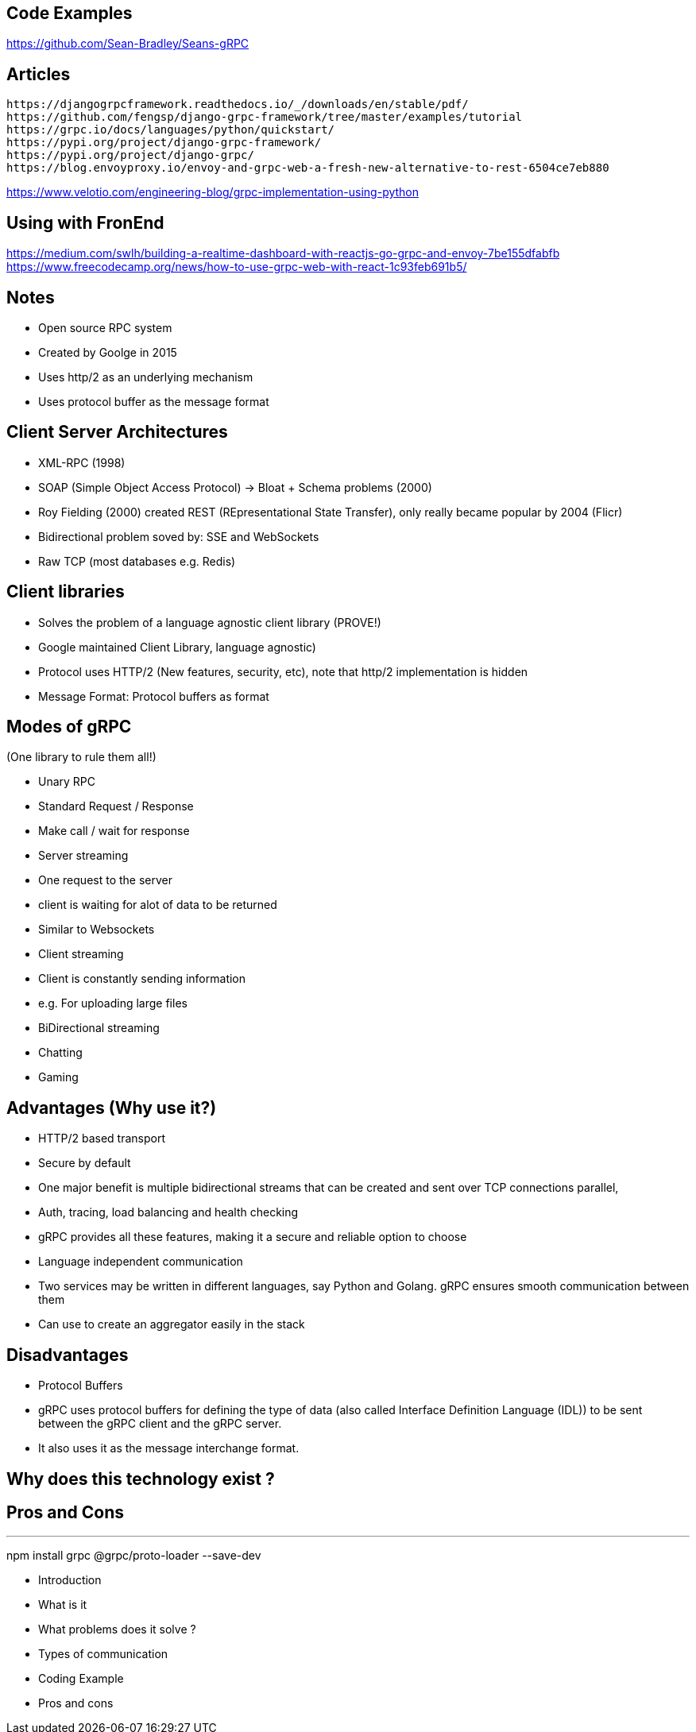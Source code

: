 == Code Examples

https://github.com/Sean-Bradley/Seans-gRPC

== Articles

```
https://djangogrpcframework.readthedocs.io/_/downloads/en/stable/pdf/
https://github.com/fengsp/django-grpc-framework/tree/master/examples/tutorial
https://grpc.io/docs/languages/python/quickstart/
https://pypi.org/project/django-grpc-framework/
https://pypi.org/project/django-grpc/
https://blog.envoyproxy.io/envoy-and-grpc-web-a-fresh-new-alternative-to-rest-6504ce7eb880
```

https://www.velotio.com/engineering-blog/grpc-implementation-using-python

== Using with FronEnd

https://medium.com/swlh/building-a-realtime-dashboard-with-reactjs-go-grpc-and-envoy-7be155dfabfb
https://www.freecodecamp.org/news/how-to-use-grpc-web-with-react-1c93feb691b5/

== Notes

- Open source RPC system
- Created by Goolge in 2015
- Uses http/2 as an underlying mechanism
- Uses protocol buffer as the message format


== Client Server Architectures
- XML-RPC (1998)
- SOAP (Simple Object Access Protocol) -> Bloat + Schema problems (2000)
- Roy Fielding (2000) created REST (REpresentational State Transfer), only really became popular by 2004 (Flicr)
- Bidirectional problem soved by: SSE and WebSockets
- Raw TCP (most databases e.g. Redis)

== Client libraries 

- Solves the problem of a language agnostic client library (PROVE!)
- Google maintained Client Library, language agnostic)
- Protocol uses HTTP/2 (New features, security, etc), note that http/2 implementation is hidden
- Message Format: Protocol buffers as format

== Modes of gRPC
(One library to rule them all!)

- Unary RPC
    - Standard Request / Response
    - Make call / wait for response

- Server streaming
    - One request to the server
    - client is waiting for alot of data to be returned
    - Similar to Websockets

- Client streaming
    - Client is constantly sending information
    - e.g. For uploading large files

- BiDirectional streaming
    - Chatting
    - Gaming

== Advantages (Why use it?)

 - HTTP/2 based transport
    - Secure by default
    - One major benefit is multiple bidirectional streams that can be created and sent over TCP connections parallel,
 - Auth, tracing, load balancing and health checking
    - gRPC provides all these features, making it a secure and reliable option to choose
 - Language independent communication
    - Two services may be written in different languages, say Python and Golang. gRPC ensures smooth communication between them
 - Can use to create an aggregator easily in the stack
 
== Disadvantages

 - Protocol Buffers 
    - gRPC uses protocol buffers for defining the type of data (also called Interface Definition Language (IDL)) to be sent between the gRPC client and the gRPC server. 
    - It also uses it as the message interchange format. 


== Why does this technology exist ?

== Pros and Cons

---
npm install grpc @grpc/proto-loader --save-dev


- Introduction
    - What is it
    - What problems does it solve ?
    
- Types of communication
- Coding Example
- Pros and cons
